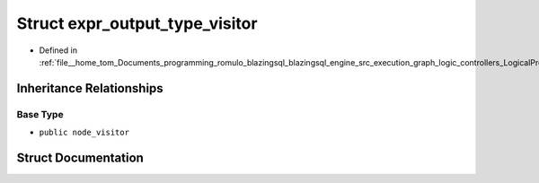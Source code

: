 .. _exhale_struct_structral_1_1processor_1_1expr__output__type__visitor:

Struct expr_output_type_visitor
===============================

- Defined in :ref:`file__home_tom_Documents_programming_romulo_blazingsql_blazingsql_engine_src_execution_graph_logic_controllers_LogicalProject.cpp`


Inheritance Relationships
-------------------------

Base Type
*********

- ``public node_visitor``


Struct Documentation
--------------------


.. doxygenstruct:: ral::processor::expr_output_type_visitor
   :members:
   :protected-members:
   :undoc-members: